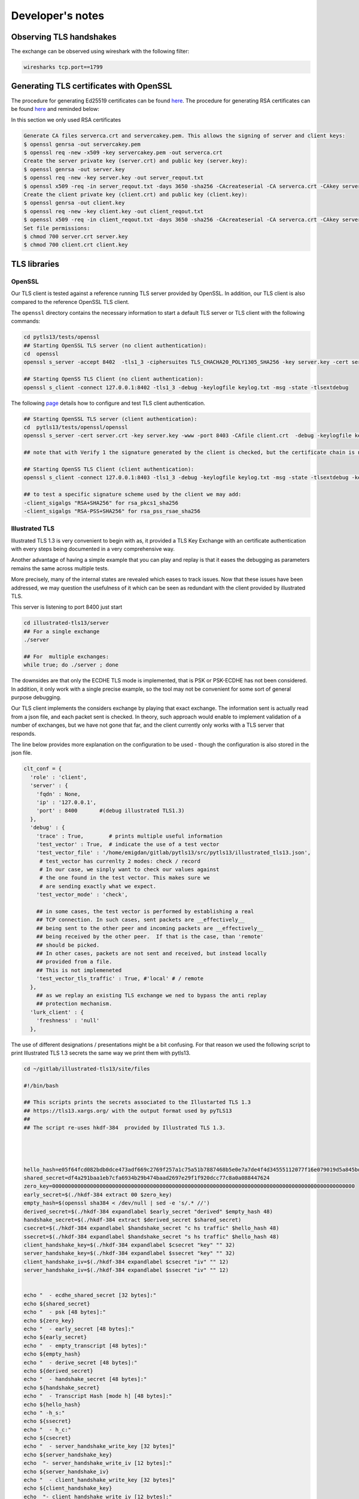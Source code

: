 
Developer's notes
=================

Observing TLS handshakes
------------------------

The exchange can be observed using wireshark with the following filter:

.. code-block::

   wiresharks tcp.port==1799

Generating TLS certificates with OpenSSL
----------------------------------------

The procedure for generating Ed25519 certificates can be found `here <https://blog.pinterjann.is/ed25519-certificates.html>`_. The procedure for generating RSA certificates can be found `here <https://www.vertica.com/docs/9.2.x/HTML/Content/Authoring/Security/SSL/GeneratingCertificationsAndKeys.htm>`_ and reminded below:

In this section we only used RSA certificates

.. code-block::

   Generate CA files serverca.crt and servercakey.pem. This allows the signing of server and client keys:
   $ openssl genrsa -out servercakey.pem
   $ openssl req -new -x509 -key servercakey.pem -out serverca.crt
   Create the server private key (server.crt) and public key (server.key):
   $ openssl genrsa -out server.key
   $ openssl req -new -key server.key -out server_reqout.txt
   $ openssl x509 -req -in server_reqout.txt -days 3650 -sha256 -CAcreateserial -CA serverca.crt -CAkey servercakey.pem -out server.crt
   Create the client private key (client.crt) and public key (client.key):
   $ openssl genrsa -out client.key
   $ openssl req -new -key client.key -out client_reqout.txt
   $ openssl x509 -req -in client_reqout.txt -days 3650 -sha256 -CAcreateserial -CA serverca.crt -CAkey servercakey.pem -out client.crt
   Set file permissions:
   $ chmod 700 server.crt server.key
   $ chmod 700 client.crt client.key

TLS libraries
-------------

OpenSSL
^^^^^^^

Our TLS client is tested against a reference running TLS server provided by OpenSSL.
In addition, our TLS client is also compared to the reference OpenSSL TLS client.

The ``openssl`` directory contains the necessary information to start a default TLS server or TLS client with the following commands:

.. code-block::

   cd pytls13/tests/openssl
   ## Starting OpenSSL TLS server (no client authentication):
   cd  openssl
   openssl s_server -accept 8402  -tls1_3 -ciphersuites TLS_CHACHA20_POLY1305_SHA256 -key server.key -cert server.crt -debug -keylogfile key.txt -msg -state -tlsextdebug -www

   ## Starting OpenSS TLS Client (no client authentication):
   openssl s_client -connect 127.0.0.1:8402 -tls1_3 -debug -keylogfile keylog.txt -msg -state -tlsextdebug

The following `page <https://newbedev.com/testing-ssl-tls-client-authentication-with-openssl/>`_ details how to configure and test TLS client authentication.

.. code-block::

   ## Starting OpenSSL TLS server (client authentication):
   cd  pytls13/tests/openssl/openssl
   openssl s_server -cert server.crt -key server.key -www -port 8403 -CAfile client.crt  -debug -keylogfile key.txt -msg -state -tlsextdebug  -Verify 1

   ## note that with Verify 1 the signature generated by the client is checked, but the certificate chain is not checked

   ## Starting OpenSS TLS Client (client authentication):
   openssl s_client -connect 127.0.0.1:8403 -tls1_3 -debug -keylogfile keylog.txt -msg -state -tlsextdebug -key ../../../pylurk.git/example/cli/sig_key_dir/_RSAPrivateKey-rsa-pkcs8.der -cert ../../../pylurk.git/example/cli/sig_key_dir/_RSAPublicKey-rsa-X509.der -CAfile ../../tests/openssl/server.crt

   ## to test a specific signature scheme used by the client we may add:
   -client_sigalgs "RSA+SHA256" for rsa_pkcs1_sha256
   -client_sigalgs "RSA-PSS+SHA256" for rsa_pss_rsae_sha256

Illustrated TLS
^^^^^^^^^^^^^^^

Illustrated TLS 1.3 is very convenient to begin with as, it provided a TLS Key Exchange with an certificate authentication with every steps being documented in a very comprehensive way.

Another advantage of having a simple example that you can play and replay is that it eases the debugging as parameters remains the same across multiple tests.

More precisely, many of the internal states are revealed which eases to track issues.
Now that these issues have been addressed, we may question the usefulness of it which can be seen as redundant with the client provided by illustrated TLS.

This server is listening to port 8400 just start

.. code-block::

   cd illustrated-tls13/server
   ## For a single exchange
   ./server

   ## For  multiple exchanges:
   while true; do ./server ; done

The downsides are that only the ECDHE TLS mode is implemented, that is PSK or PSK-ECDHE has not been considered. In addition, it only work with a single precise example, so the tool may not be convenient for some sort of general purpose debugging.

Our TLS client implements the considers exchange by playing that exact exchange.
The information sent is actually read from a json file, and each packet sent is checked.
In theory, such approach would enable to implement validation of a number of exchanges, but we have not gone that far, and the client currently only works with a TLS server that responds.

The line below provides more explanation on the configuration to be used - though the configuration is also stored in the json file.

.. code-block::

   clt_conf = {
     'role' : 'client',
     'server' : {
       'fqdn' : None,
       'ip' : '127.0.0.1',
       'port' : 8400       #(debug illustrated TLS1.3)
     },
     'debug' : {
       'trace' : True,        # prints multiple useful information
       'test_vector' : True,  # indicate the use of a test vector
       'test_vector_file' : '/home/emigdan/gitlab/pytls13/src/pytls13/illustrated_tls13.json',
        # test_vector has currenlty 2 modes: check / record
        # In our case, we sinply want to check our values against
        # the one found in the test vector. This makes sure we
        # are sending exactly what we expect.
       'test_vector_mode' : 'check',

       ## in some cases, the test vector is performed by establishing a real
       ## TCP connection. In such cases, sent packets are __effectively__
       ## being sent to the other peer and incoming packets are __effectively__
       ## being received by the other peer.  If that is the case, than 'remote'
       ## should be picked.
       ## In other cases, packets are not sent and received, but instead locally
       ## provided from a file.
       ## This is not implemeneted
       'test_vector_tls_traffic' : True, #'local' # / remote
     },
       ## as we replay an existing TLS exchange we ned to bypass the anti replay
       ## protection mechanism.
     'lurk_client' : {
       'freshness' : 'null'
     },

The use of different designations / presentations might be a bit confusing.
For that reason we used the following script to print Illustrated TLS 1.3 secrets the same way we print them with pytls13.

.. code-block::

   cd ~/gitlab/illustrated-tls13/site/files

   #!/bin/bash

   ## This scripts prints the secrets associated to the Illustarted TLS 1.3
   ## https://tls13.xargs.org/ with the output format used by pyTLS13
   ##
   ## The script re-uses hkdf-384  provided by Illustrated TLS 1.3.




   hello_hash=e05f64fcd082bdb0dce473adf669c2769f257a1c75a51b7887468b5e0e7a7de4f4d34555112077f16e079019d5a845bd
   shared_secret=df4a291baa1eb7cfa6934b29b474baad2697e29f1f920dcc77c8a0a088447624
   zero_key=000000000000000000000000000000000000000000000000000000000000000000000000000000000000000000000000
   early_secret=$(./hkdf-384 extract 00 $zero_key)
   empty_hash=$(openssl sha384 < /dev/null | sed -e 's/.* //')
   derived_secret=$(./hkdf-384 expandlabel $early_secret "derived" $empty_hash 48)
   handshake_secret=$(./hkdf-384 extract $derived_secret $shared_secret)
   csecret=$(./hkdf-384 expandlabel $handshake_secret "c hs traffic" $hello_hash 48)
   ssecret=$(./hkdf-384 expandlabel $handshake_secret "s hs traffic" $hello_hash 48)
   client_handshake_key=$(./hkdf-384 expandlabel $csecret "key" "" 32)
   server_handshake_key=$(./hkdf-384 expandlabel $ssecret "key" "" 32)
   client_handshake_iv=$(./hkdf-384 expandlabel $csecret "iv" "" 12)
   server_handshake_iv=$(./hkdf-384 expandlabel $ssecret "iv" "" 12)


   echo "  - ecdhe_shared_secret [32 bytes]:"
   echo ${shared_secret}
   echo "  - psk [48 bytes]:"
   echo ${zero_key}
   echo "  - early_secret [48 bytes]:"
   echo ${early_secret}
   echo "  - empty_transcript [48 bytes]:"
   echo ${empty_hash}
   echo "  - derive_secret [48 bytes]:"
   echo ${derived_secret}
   echo "  - handshake_secret [48 bytes]:"
   echo ${handshake_secret}
   echo "  - Transcript Hash [mode h] [48 bytes]:"
   echo ${hello_hash}
   echo " -h_s:"
   echo ${ssecret}
   echo "  - h_c:"
   echo ${csecret}
   echo "  - server_handshake_write_key [32 bytes]"
   echo ${server_handshake_key}
   echo  "- server_handshake_write_iv [12 bytes]:"
   echo ${server_handshake_iv}
   echo "  - client_handshake_write_key [32 bytes]"
   echo ${client_handshake_key}
   echo  "- client_handshake_write_iv [12 bytes]:"
   echo ${client_handshake_iv}

Rust LURK-T TLS1.3 client
^^^^^^^^^^^^^^^^^^^^^^^^^

cargo run -- --cert ../scert.pem --ccert ../ccert.pem --key ../sprivate-key-8.pem  127.0.0.1:4443

export CUSTOM_EDL_PATH=/opt/incubator-teaclave-sgx-sdk/edl/
export CUSTOM_COMMON_PATH=/opt/incubator-teaclave-sgx-sdk/common/

tls1.3-idoBn
^^^^^^^^^^^^

`IdoBn/tls1.3 <https://github.com/IdoBn/tls1.3.git>`_ is a python implementation of a TLS client which uses the same cryptographic library as us.
It also has a OpenSSL server version that can be used for debugging purpose.
It relies on a patch applied to an old OpenSSL version.
The server can be run by:


* Installing the source of the old OpenSSL version
* Patching the old OpenSSL version with the patch provided by IdoBn
* Installing a `locally openssl <https://help.dreamhost.com/hc/en-us/articles/360001435926-Installing-OpenSSL-locally-under-your-username>`_
* Configuring OpenSSL
* Running OpenSSL

.. code-block::

   # Installation of OpenSSL
   git clone https://github.com/openssl/openssl.git
   git checkout fd4a6e7d1e51ad53f70ae75317da36418cae645
   cd openssl

   # Patching OpenSSL
   git apply IdoBn/tls1.3/resources/openssl.diff
   ./config
   make
   make install

   # Installing OpenSSL locally

   ./config --prefix=/home/username/openssl --openssldir=/home/username/openssl no-ssl2make
   make test
   make install
   export PATH=$HOME/openssl/bin:$PATH
   export LD_LIBRARY_PATH=$HOME/openssl/lib
   export LC_ALL="en_US.UTF-8"
   export LDFLAGS="-L /home/username/openssl/lib -Wl,-rpath,/home/username/openssl/lib"
   . ~/.bash_profile
   which openssl

   # Configuring OpenSSL
   cd /home/emigdan/gitlab/tls1.3-idoBn/openssl
   openssl req -x509 -nodes -days 365 -newkey rsa:2048 \
       -keyout myPKey.pem \
       -out myCert.crt \
       -subj '/CN=US'

   # Running OpenSSL
   openssl s_server -accept 8401 -cert myCert.crt -key myPKey.pem  -debug -keylogfile key.txt -msg -state -tlsextdebug

When the installation has been performed once, there is no need to come through all the steps.

.. code-block::

   cd /home/emigdan/gitlab/tls1.3-idoBn/openssl
   export PATH=$HOME/openssl/bin:$PATH
   export LD_LIBRARY_PATH=$HOME/openssl/lib
   export LC_ALL="en_US.UTF-8"
   export LDFLAGS="-L $HOME/openssl/lib -Wl,-rpath,$HOME/openssl/lib"
   . ~/.bash_profile
   which openssl

   # Running OpenSSL
   openssl s_server -accept 8401 -cert myCert.crt -key myPKey.pem  -debug -keylogfile key.txt -msg -state -tlsextdebug

Related Projects:
-----------------

Here are some of the projects that also implement a TLS1.3 in python.

`guyingbo/tls1.3 <https://github.com/guyingbo/tls1.3>`_ is a python implementation of a TLS client.

`IdoBn/tls1.3 <https://github.com/IdoBn/tls1.3.git>`_ is a python implementation of a TLS client.
It also provides a OpenSSL implementation that can be used to debug. The debugging is in a very beta stage and as described in this page needs to run a old version of OpenSSL. I still believe this is useful to have such versions.
